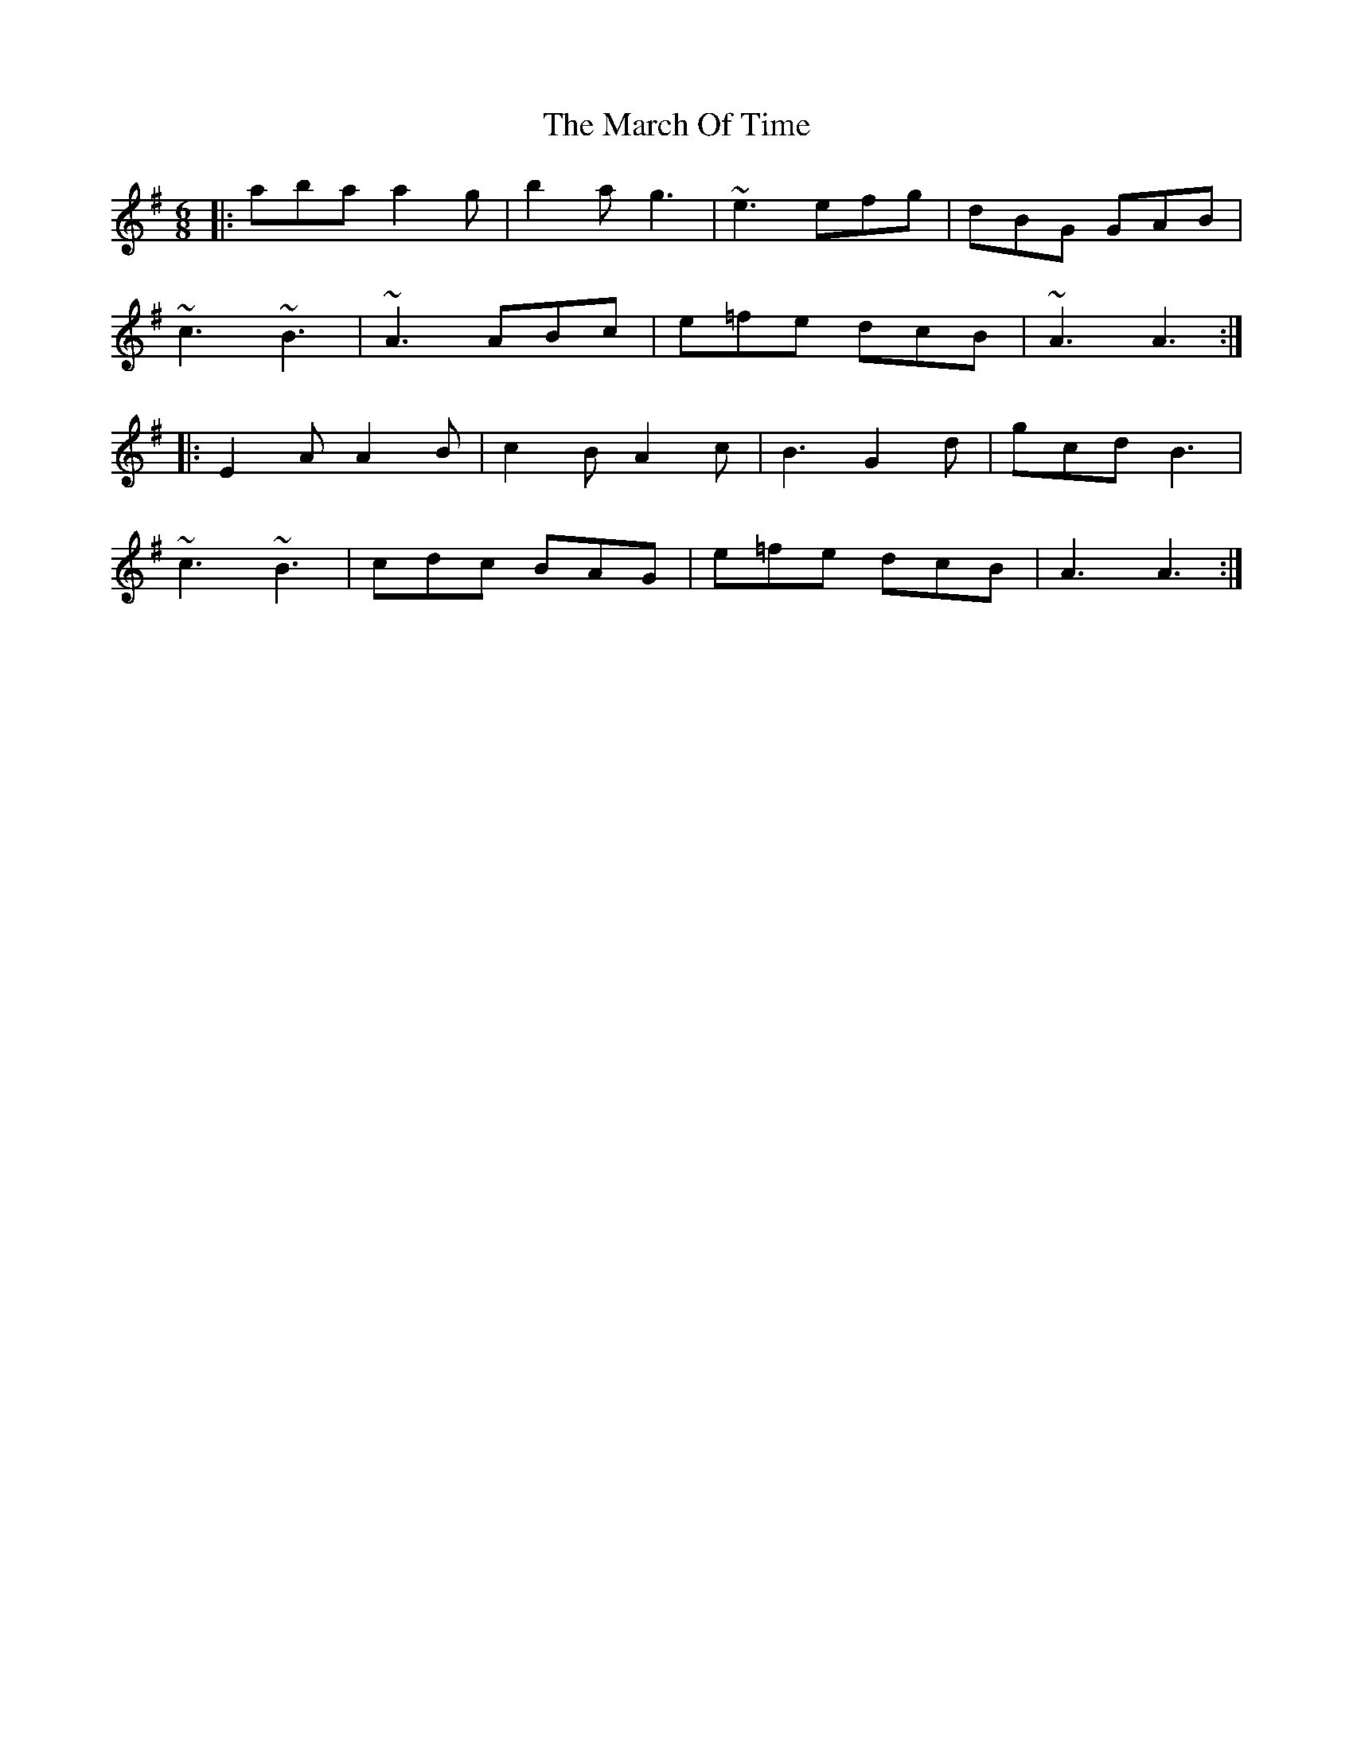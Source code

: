 X: 25424
T: March Of Time, The
R: jig
M: 6/8
K: Adorian
|:aba a2g|b2a g3|~e3 efg|dBG GAB|
~c3~B3|~A3 ABc|e=fe dcB|~A3 A3:|
|:E2A A2B|c2B A2c|B3G2d|gcd B3|
~c3~B3|cdc BAG|e=fe dcB|A3A3:|

